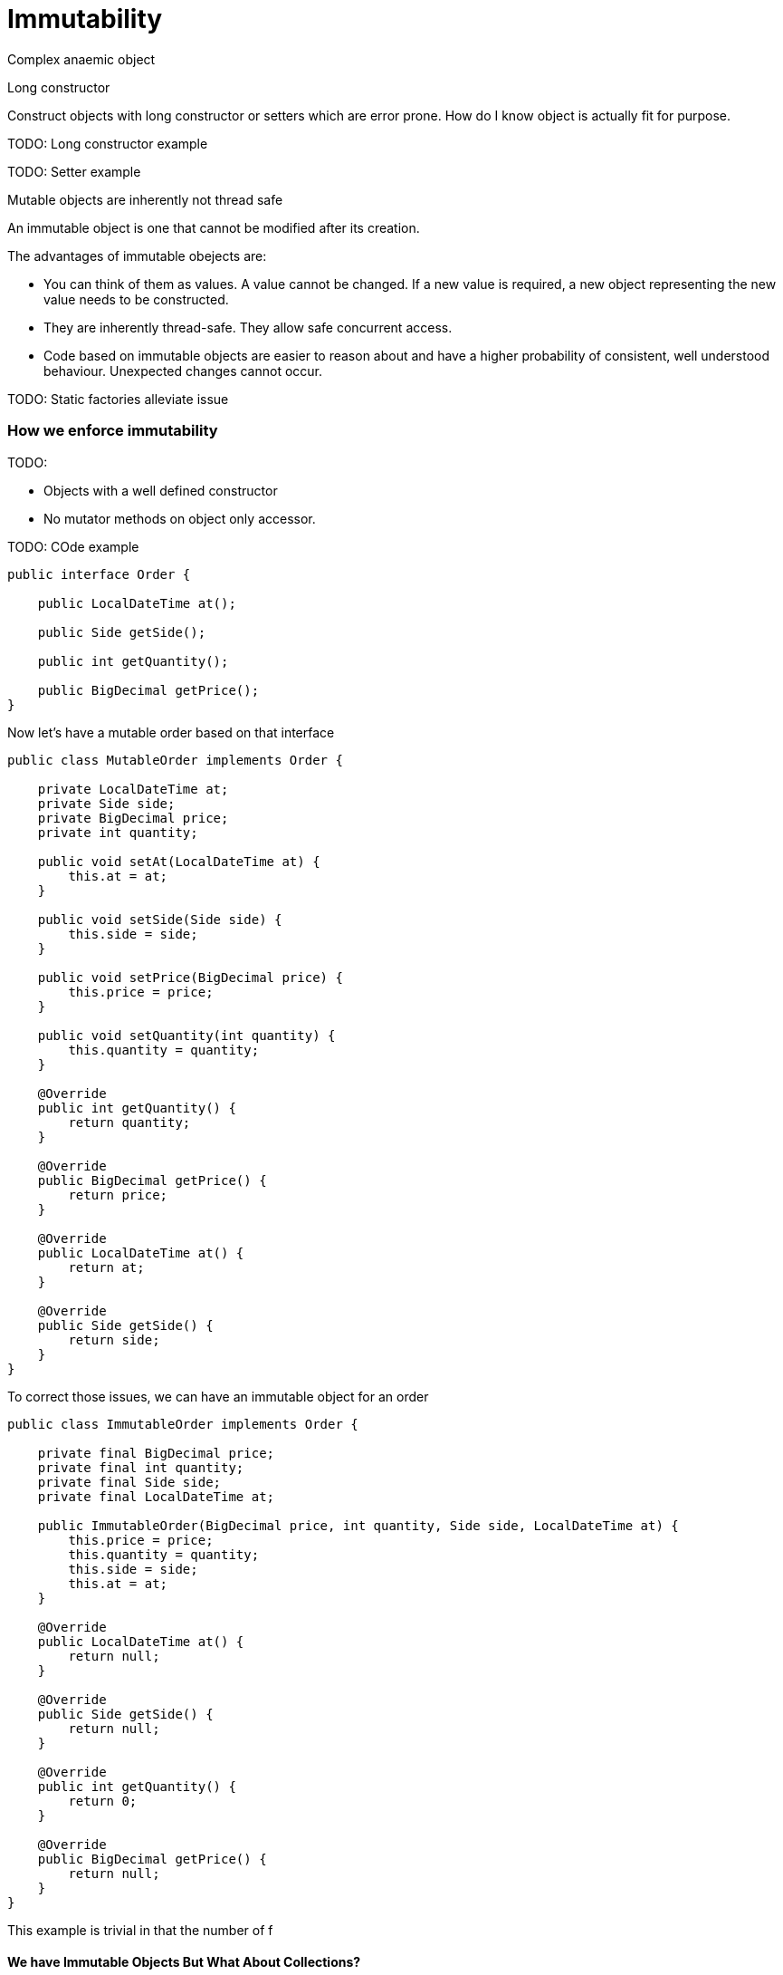 = Immutability 
:published_at: 2016-01-28
:hp-tags: Functional Programming, Immutability, Fluent APIs, Builders, Aneamic objects, Factories, Guava, Functions










Complex anaemic object





Long constructor

Construct objects with long constructor or setters which are error prone.  How do I know object is actually fit for purpose. 


TODO: Long constructor example

TODO: Setter example

Mutable objects are inherently not thread safe


An immutable object is one that cannot be modified after its creation. 


The advantages of immutable obejects are:

* You can think of them as values. A value cannot be changed. If a new value is required, a new object representing the new value needs to be constructed.
* They are inherently thread-safe. They allow safe concurrent access.
* Code based on immutable objects are easier to reason about and have a higher probability of consistent, well understood behaviour. Unexpected changes cannot occur.


TODO: Static factories alleviate issue


=== How we enforce immutability


TODO: 

* Objects with a well defined constructor
* No mutator methods on object only accessor. 


TODO: COde example

[source, java]
----
public interface Order {

    public LocalDateTime at();

    public Side getSide();

    public int getQuantity();

    public BigDecimal getPrice();
}
----

Now let's have a mutable order based on that interface
[source, java]
----

public class MutableOrder implements Order {

    private LocalDateTime at;
    private Side side;
    private BigDecimal price;
    private int quantity;

    public void setAt(LocalDateTime at) {
        this.at = at;
    }

    public void setSide(Side side) {
        this.side = side;
    }

    public void setPrice(BigDecimal price) {
        this.price = price;
    }

    public void setQuantity(int quantity) {
        this.quantity = quantity;
    }

    @Override
    public int getQuantity() {
        return quantity;
    }

    @Override
    public BigDecimal getPrice() {
        return price;
    }

    @Override
    public LocalDateTime at() {
        return at;
    }

    @Override
    public Side getSide() {
        return side;
    }
}

----



To correct those issues, we can have an immutable object for an order

[source,java]
----
public class ImmutableOrder implements Order {

    private final BigDecimal price;
    private final int quantity;
    private final Side side;
    private final LocalDateTime at;

    public ImmutableOrder(BigDecimal price, int quantity, Side side, LocalDateTime at) {
        this.price = price;
        this.quantity = quantity;
        this.side = side;
        this.at = at;
    }
    
    @Override
    public LocalDateTime at() {
        return null;
    }

    @Override
    public Side getSide() {
        return null;
    }
    
    @Override
    public int getQuantity() {
        return 0;
    }

    @Override
    public BigDecimal getPrice() {
        return null;
    }
}
----


This example is trivial in that the number of f


==== We have Immutable Objects But What About Collections?

Now we have a dilemma.  

You may have a collection with a list of immutable objects but the list itself may not be immutable. 


Another example is having an object with a collection. Ostensibly the object looks immutable but you can still change the contents of the list. The list itsellf is not immutable. The old way from Java 2 would be to use one of the method from Collections to create an unmodifiable list which throws a runtime exception when an attempt is made to change the list's contents




=== Immutables.io to the rescue

Fortunately there's now a library that can solve thse so


[source, xml]
----
<dependency>
	<groupId>org.immutables</groupId>
	<artifactId>value</artifactId>
	<version>2.1.4</version>
</dependency>
----



==== Guava



[source, java]
.HelloWorld.java
----
public class HelloWorld {
  public static void main(String args[]) {
    System.out.println("First Blog, all in Browser, hosted on GitHub. Thanks HubPress");
  }
}
----
==== PCollections